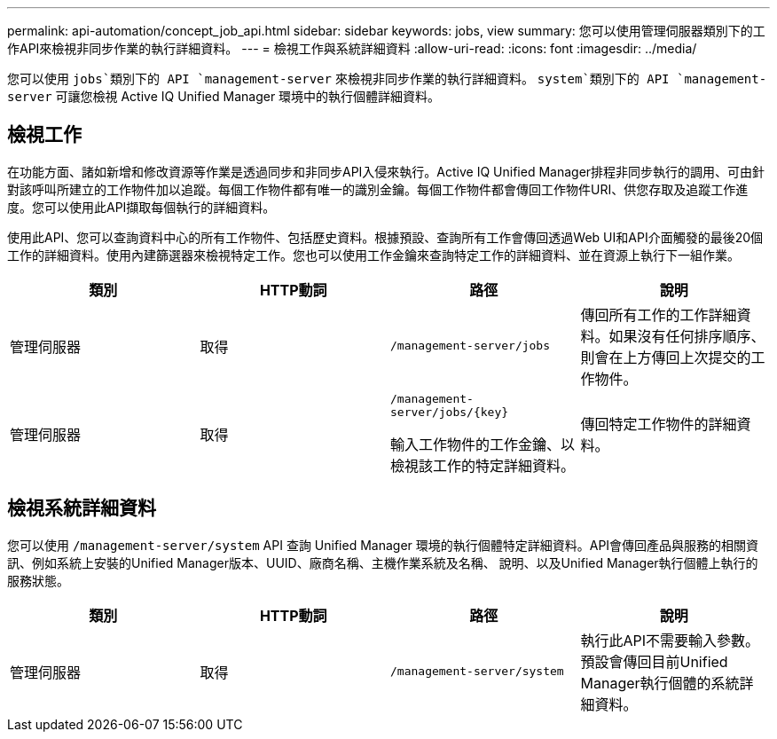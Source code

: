 ---
permalink: api-automation/concept_job_api.html 
sidebar: sidebar 
keywords: jobs, view 
summary: 您可以使用管理伺服器類別下的工作API來檢視非同步作業的執行詳細資料。 
---
= 檢視工作與系統詳細資料
:allow-uri-read: 
:icons: font
:imagesdir: ../media/


[role="lead"]
您可以使用 `jobs`類別下的 API `management-server` 來檢視非同步作業的執行詳細資料。 `system`類別下的 API `management-server` 可讓您檢視 Active IQ Unified Manager 環境中的執行個體詳細資料。



== 檢視工作

在功能方面、諸如新增和修改資源等作業是透過同步和非同步API入侵來執行。Active IQ Unified Manager排程非同步執行的調用、可由針對該呼叫所建立的工作物件加以追蹤。每個工作物件都有唯一的識別金鑰。每個工作物件都會傳回工作物件URI、供您存取及追蹤工作進度。您可以使用此API擷取每個執行的詳細資料。

使用此API、您可以查詢資料中心的所有工作物件、包括歷史資料。根據預設、查詢所有工作會傳回透過Web UI和API介面觸發的最後20個工作的詳細資料。使用內建篩選器來檢視特定工作。您也可以使用工作金鑰來查詢特定工作的詳細資料、並在資源上執行下一組作業。

[cols="4*"]
|===
| 類別 | HTTP動詞 | 路徑 | 說明 


 a| 
管理伺服器
 a| 
取得
 a| 
`/management-server/jobs`
 a| 
傳回所有工作的工作詳細資料。如果沒有任何排序順序、則會在上方傳回上次提交的工作物件。



 a| 
管理伺服器
 a| 
取得
 a| 
`/management-server/jobs/\{key}`

輸入工作物件的工作金鑰、以檢視該工作的特定詳細資料。
 a| 
傳回特定工作物件的詳細資料。

|===


== 檢視系統詳細資料

您可以使用 `/management-server/system` API 查詢 Unified Manager 環境的執行個體特定詳細資料。API會傳回產品與服務的相關資訊、例如系統上安裝的Unified Manager版本、UUID、廠商名稱、主機作業系統及名稱、 說明、以及Unified Manager執行個體上執行的服務狀態。

[cols="4*"]
|===
| 類別 | HTTP動詞 | 路徑 | 說明 


 a| 
管理伺服器
 a| 
取得
 a| 
`/management-server/system`
 a| 
執行此API不需要輸入參數。預設會傳回目前Unified Manager執行個體的系統詳細資料。

|===